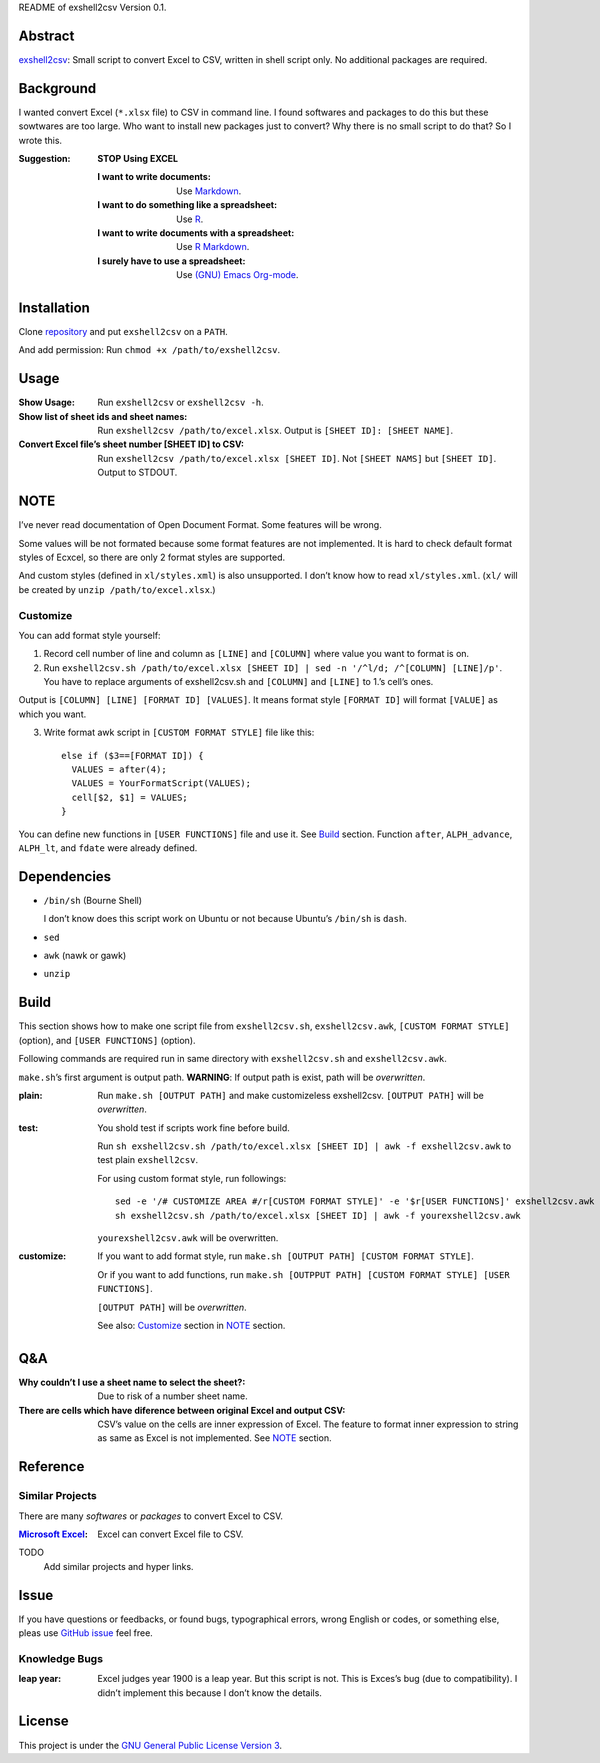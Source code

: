 README of exshell2csv Version 0.1.

Abstract
########

`exshell2csv <https://github.com/minamotorin/exshell2csv>`_: Small script to convert Excel to CSV, written in shell script only. No additional packages are required.

Background
##########

I wanted convert Excel (``*.xlsx`` file) to CSV in command line. I found softwares and packages to do this but these sowtwares are too large.
Who want to install new packages just to convert? Why there is no small script to do that?
So I wrote this.

:Suggestion: **STOP Using EXCEL**

  :I want to write documents: Use `Markdown <https://docs.github.com/en/github/writing-on-github/getting-started-with-writing-and-formatting-on-github/basic-writing-and-formatting-syntax>`_.
  :I want to do something like a spreadsheet: Use `R <https://www.r-project.org/>`_.
  :I want to write documents with a spreadsheet: Use `R Markdown <https://rmarkdown.rstudio.com/>`_.
  :I surely have to use a spreadsheet: Use `(GNU) Emacs <https://www.gnu.org/software/emacs/>`_ `Org-mode <https://orgmode.org/>`_.

Installation
############

Clone `repository <https://github.com/minamotorin/exshell2csv>`_ and put ``exshell2csv`` on a ``PATH``.

And add permission: Run ``chmod +x /path/to/exshell2csv``.

Usage
#####

:Show Usage: Run ``exshell2csv`` or ``exshell2csv -h``.

:Show list of sheet ids and sheet names: Run ``exshell2csv /path/to/excel.xlsx``. Output is ``[SHEET ID]: [SHEET NAME]``.

:Convert Excel file’s sheet number [SHEET ID] to CSV: Run ``exshell2csv /path/to/excel.xlsx [SHEET ID]``. Not ``[SHEET NAMS]`` but ``[SHEET ID]``. Output to STDOUT.

NOTE
####

I’ve never read documentation of Open Document Format. Some features will be wrong.

Some values will be not formated because some format features are not implemented. It is hard to check default format styles of Ecxcel, so there are only 2 format styles are supported.

And custom styles (defined in ``xl/styles.xml``) is also unsupported. I don’t know how to read ``xl/styles.xml``. (``xl/`` will be created by ``unzip /path/to/excel.xlsx``.)

Customize
*********

You can add format style yourself\:

1. Record cell number of line and column as ``[LINE]`` and ``[COLUMN]`` where value you want to format is on.

2. Run ``exshell2csv.sh /path/to/excel.xlsx [SHEET ID] | sed -n '/^l/d; /^[COLUMN] [LINE]/p'``. You have to replace arguments of exshell2csv.sh and ``[COLUMN]`` and ``[LINE]`` to 1.’s cell’s ones.

Output is ``[COLUMN] [LINE] [FORMAT ID] [VALUES]``. It means format style ``[FORMAT ID]`` will format ``[VALUE]`` as which you want.

3. Write format awk script in ``[CUSTOM FORMAT STYLE]`` file like this::

    else if ($3==[FORMAT ID]) {
      VALUES = after(4);
      VALUES = YourFormatScript(VALUES);
      cell[$2, $1] = VALUES;
    }

You can define new functions in ``[USER FUNCTIONS]`` file and use it. See Build_ section. Function ``after``, ``ALPH_advance``, ``ALPH_lt``, and ``fdate`` were already defined.

Dependencies
############

- ``/bin/sh`` (Bourne Shell)

  I don’t know does this script work on Ubuntu or not because Ubuntu’s ``/bin/sh`` is ``dash``.

- ``sed``

- ``awk`` (nawk or gawk)

- ``unzip``

Build
#####

This section shows how to make one script file from ``exshell2csv.sh``, ``exshell2csv.awk``, ``[CUSTOM FORMAT STYLE]`` (option), and ``[USER FUNCTIONS]`` (option).

Following commands are required run in same directory with ``exshell2csv.sh`` and ``exshell2csv.awk``.

``make.sh``’s first argument is output path. **WARNING**: If output path is exist, path will be *overwritten*.

:plain:

  Run ``make.sh [OUTPUT PATH]`` and make customizeless exshell2csv. ``[OUTPUT PATH]`` will be *overwritten*.

:test:

  You shold test if scripts work fine before build.
  
  Run ``sh exshell2csv.sh /path/to/excel.xlsx [SHEET ID] | awk -f exshell2csv.awk`` to test plain ``exshell2csv``. 

  For using custom format style, run followings::

    sed -e '/# CUSTOMIZE AREA #/r[CUSTOM FORMAT STYLE]' -e '$r[USER FUNCTIONS]' exshell2csv.awk > yourexshell2csv.awk
    sh exshell2csv.sh /path/to/excel.xlsx [SHEET ID] | awk -f yourexshell2csv.awk

  ``yourexshell2csv.awk`` will be overwritten.

:customize:

  If you want to add format style, run ``make.sh [OUTPUT PATH] [CUSTOM FORMAT STYLE]``.

  Or if you want to add functions, run ``make.sh [OUTPPUT PATH] [CUSTOM FORMAT STYLE] [USER FUNCTIONS]``.
  
  ``[OUTPUT PATH]`` will be *overwritten*.
  
  See also: Customize_ section in NOTE_ section.

Q&A
###

:Why couldn’t I use a sheet name to select the sheet?:

  Due to risk of a number sheet name.

:There are cells which have diference between original Excel and output CSV:

  CSV’s value on the cells are inner expression of Excel. The feature to format inner expression to string as same as Excel is not implemented. See NOTE_ section.

Reference
#########

Similar Projects
****************

There are many *softwares* or *packages* to convert Excel to CSV.

:`Microsoft Excel <https\://www.microsoft.com/en-us/microsoft-365/excel>`_:

  Excel can convert Excel file to CSV.

TODO
  Add similar projects and hyper links.

Issue
#####

If you have questions or feedbacks, or found bugs, typographical errors, wrong English or codes, or something else, pleas use `GitHub issue <https://github.com/minamotorin/exshell2csv/issues>`_ feel free.

Knowledge Bugs
**************

:leap year: Excel judges year 1900 is a leap year. But this script is not. This is Exces’s bug (due to compatibility). I didn’t implement this because I don’t know the details.

License
#######

This project is under the `GNU General Public License Version 3 <https://www.gnu.org/licenses/gpl-3.0.html>`_.
